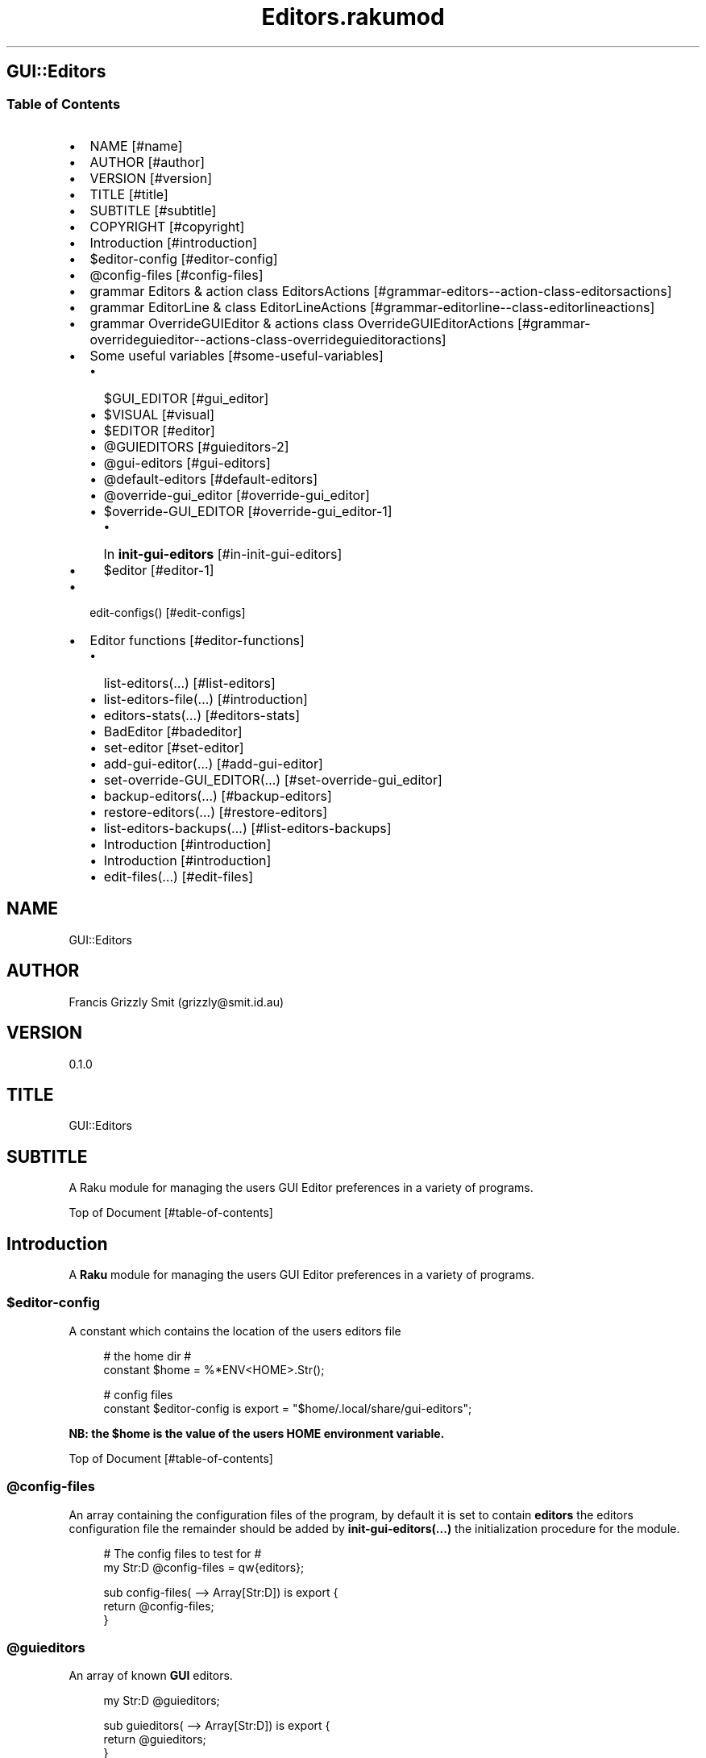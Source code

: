 .pc
.TH Editors.rakumod 1 2023-12-15
.SH GUI::Editors
.SS Table of Contents
.IP \(bu 2m
NAME [#name]
.IP \(bu 2m
AUTHOR [#author]
.IP \(bu 2m
VERSION [#version]
.IP \(bu 2m
TITLE [#title]
.IP \(bu 2m
SUBTITLE [#subtitle]
.IP \(bu 2m
COPYRIGHT [#copyright]
.IP \(bu 2m
Introduction [#introduction]
.IP \(bu 2m
$editor\-config [#editor-config]
.IP \(bu 2m
@config\-files [#config-files]
.IP \(bu 2m
grammar Editors & action class EditorsActions [#grammar-editors--action-class-editorsactions]
.IP \(bu 2m
grammar EditorLine & class EditorLineActions [#grammar-editorline--class-editorlineactions]
.IP \(bu 2m
grammar OverrideGUIEditor & actions class OverrideGUIEditorActions [#grammar-overrideguieditor--actions-class-overrideguieditoractions]
.IP \(bu 2m
Some useful variables [#some-useful-variables]
.RS 2n
.IP \(bu 2m
$GUI_EDITOR [#gui_editor]
.RE
.RS 2n
.IP \(bu 2m
$VISUAL [#visual]
.RE
.RS 2n
.IP \(bu 2m
$EDITOR [#editor]
.RE
.RS 2n
.IP \(bu 2m
@GUIEDITORS [#guieditors-2]
.RE
.RS 2n
.IP \(bu 2m
@gui\-editors [#gui-editors]
.RE
.RS 2n
.IP \(bu 2m
@default\-editors [#default-editors]
.RE
.RS 2n
.IP \(bu 2m
@override\-gui_editor [#override-gui_editor]
.RE
.RS 2n
.IP \(bu 2m
$override\-GUI_EDITOR [#override-gui_editor-1]
.RE
.RS 2n
.RS 2n
.IP \(bu 2m
In \fBinit\-gui\-editors\fR [#in-init-gui-editors]
.RE
.RE
.RS 2n
.IP \(bu 2m
$editor [#editor-1]
.RE
.IP \(bu 2m
edit\-configs() [#edit-configs]
.IP \(bu 2m
Editor functions [#editor-functions]
.RS 2n
.IP \(bu 2m
list\-editors(…) [#list-editors]
.RE
.RS 2n
.IP \(bu 2m
list\-editors\-file(…) [#introduction]
.RE
.RS 2n
.IP \(bu 2m
editors\-stats(…) [#editors-stats]
.RE
.RS 2n
.IP \(bu 2m
BadEditor [#badeditor]
.RE
.RS 2n
.IP \(bu 2m
set\-editor [#set-editor]
.RE
.RS 2n
.IP \(bu 2m
add\-gui\-editor(…) [#add-gui-editor]
.RE
.RS 2n
.IP \(bu 2m
set\-override\-GUI_EDITOR(…) [#set-override-gui_editor]
.RE
.RS 2n
.IP \(bu 2m
backup\-editors(…) [#backup-editors]
.RE
.RS 2n
.IP \(bu 2m
restore\-editors(…) [#restore-editors]
.RE
.RS 2n
.IP \(bu 2m
list\-editors\-backups(…) [#list-editors-backups]
.RE
.RS 2n
.IP \(bu 2m
Introduction [#introduction]
.RE
.RS 2n
.IP \(bu 2m
Introduction [#introduction]
.RE
.RS 2n
.IP \(bu 2m
edit\-files(…) [#edit-files]
.RE
.SH "NAME"
GUI::Editors 
.SH "AUTHOR"
Francis Grizzly Smit (grizzly@smit\&.id\&.au)
.SH "VERSION"
0\&.1\&.0
.SH "TITLE"
GUI::Editors
.SH "SUBTITLE"
A Raku module for managing the users GUI Editor preferences in a variety of programs\&.

Top of Document [#table-of-contents]
.SH Introduction

A \fBRaku\fR module for managing the users GUI Editor preferences in a variety of programs\&. 
.SS $editor\-config

A constant which contains the location of the users editors file

.RS 4m
.EX
# the home dir #
constant $home = %*ENV<HOME>\&.Str();

# config files
constant $editor\-config is export = "$home/\&.local/share/gui\-editors";


.EE
.RE
.P
\fBNB: the $home is the value of the users HOME environment variable\&.\fR

Top of Document [#table-of-contents]
.SS @config\-files

An array containing the configuration files of the program, by default it is set to contain \fBeditors\fR the editors configuration file the remainder should be added by \fBinit\-gui\-editors(\&.\&.\&.)\fR the initialization procedure for the module\&.

.RS 4m
.EX
# The config files to test for #
my Str:D @config\-files = qw{editors};

sub config\-files( \-\-> Array[Str:D]) is export {
    return @config\-files;
}


.EE
.RE
.SS @guieditors

An array of known \fBGUI\fR editors\&. 

.RS 4m
.EX
my Str:D @guieditors;

sub guieditors( \-\-> Array[Str:D]) is export {
    return @guieditors;
}


.EE
.RE
.P
Top of Document [#table-of-contents]
.SS grammar Editors & action class EditorsActions

.RS 4m
.EX
grammar Editors is export {
    regex TOP                 { [ <line> [ \v+ <line> ]* \v* ]? }
    regex line                { [ <white\-space\-line> || <override\-gui_editor> || <config\-line> || <editor\-to\-use> || <comment\-line> ] }
    regex white\-space\-line    { ^^ \h* $$ }
    regex override\-gui_editor { ^^ \h* 'override' \h+ 'GUI_EDITOR' \h* $$ }
    regex comment\-line        { ^^ \h* '#' <\-[\v]>* $$ }
    regex config\-line         { ^^ \h* 'guieditors' \h* '+'? '=' \h* <editor> \h* [ '#' <comment> \h* ]? $$ }
    regex editor\-to\-use       { ^^ \h* 'editor' \h* ':'? '=' \h* <editor> \h* [ '#' <comment> \h* ]? $$ }
    regex editor              { <editor\-name> || <path> <editor\-name> }
    regex comment             { <\-[\n]>* }
    regex path                { <lead\-in>  <path\-segments>? }
    regex lead\-in             { [ '/' | '~' | '~/' ] }
    regex path\-segments       { <path\-segment> [ '/' <path\-segment> ]* '/' }
    token path\-segment        { [ <with\-space\-in\-it> || <with\-other\-stuff> ] }
    token with\-space\-in\-it    { \w+ [ ' ' \w+ ]* }
    token with\-other\-stuff    { <start\-other\-stuff> <tail\-other\-stuff>* }
    token start\-other\-stuff   { \w+ }
    token tail\-other\-stuff    { <other\-stuff>+ <tails\-tail>? }
    token tails\-tail          { \w+ }
    token other\-stuff         { [ '\-' || '+' || ':' || '@' || '=' || ',' || '&' || '%' || '\&.' ] }
    token editor\-name         { <with\-other\-stuff> }
}

class EditorsActions is export {
    \&.\&.\&.
    \&.\&.\&.
    \&.\&.\&.
    method TOP($made) {
        my @top = $made<line>»\&.made;
        $made\&.make: @top;
    }
} # class EditorsActions #


.EE
.RE
.P
Top of Document [#table-of-contents]
.SS grammar EditorLine & class EditorLineActions

A grammar and associated action class to parse and recognise the \fBeditor := value # comment\fR lines in the \fBeditors\fR file\&.

.RS 4m
.EX
grammar EditorLine is export {
    regex TOP                 { ^ \h* 'editor' \h* ':'? '=' \h* <editor> \h* [ '#' <comment> \h* ]? $ }
    regex editor              { <editor\-name> || <path> <editor\-name> }
    regex comment             { <\-[\n]>* }
    regex path                { <lead\-in>  <path\-segments>? }
    regex lead\-in             { [ '/' | '~' | '~/' ] }
    regex path\-segments       { <path\-segment> [ '/' <path\-segment> ]* '/' }
    token path\-segment        { [ <with\-space\-in\-it> || <with\-other\-stuff> ] }
    token with\-space\-in\-it    { \w+ [ ' ' \w+ ]* }
    token with\-other\-stuff    { <start\-other\-stuff> <tail\-other\-stuff>* }
    token start\-other\-stuff   { \w+ }
    token tail\-other\-stuff    { <other\-stuff>+ <tails\-tail>? }
    token tails\-tail          { \w+ }
    token other\-stuff         { [ '\-' || '+' || ':' || '@' || '=' || ',' || '&' || '%' || '\&.' ] }
    token editor\-name         { <with\-other\-stuff> }
}

class EditorLineActions is export {
    #token other\-stuff         { [ '\-' || '+' || ':' || '@' || '=' || ',' || '%' || '\&.' ] }
    method other\-stuff($/) {
        my $other\-stuff = ~$/;
        make $other\-stuff;
    }


.EE
.RE
.IP \(bu 2m
\&.\&.\&.
.IP \(bu 2m
\&.\&.\&.
.IP \(bu 2m
\&.\&.\&.

.RS 4m
.EX
    method config\-line($/) {
        my %cfg\-line = type => 'config\-line', value => $/<editor>\&.made;
        if $/<comment> {
            my $com = $/<comment>\&.made;
            %cfg\-line«comment» = $com;
        }
        make %cfg\-line;
    }
    method TOP($made) {
        my %top = type => 'editor\-to\-use', value => $made<editor>\&.made;
        if $made<comment> {
            my $com = $made<comment>\&.made;
            %top«comment» = $com;
        }
        $made\&.make: %top;
    }
} # class EditorLineActions #


.EE
.RE
.P
Top of Document [#table-of-contents]
.SS grammar OverrideGUIEditor & actions class OverrideGUIEditorActions

A grammar to parse/recognise the \fBoverride GUI_EDITOR # comment\fR line\&.

.RS 4m
.EX
grammar OverrideGUIEditor is export {
    regex TOP     { ^ \h* [ <commented> \h* ]? 'override' \h+ 'GUI_EDITOR' [ \h+ '#' <comment> ]? \h* $ }
    regex comment { <\-[\n]>* }
    token commented { '#' }
}

class OverrideGUIEditorActions is export {
    method comment($/) {
        my $comment = (~$/)\&.trim;
        make $comment;
    }
    method commented($/) {
        my $commented = (~$/)\&.trim;
        make $commented;
    }
    method TOP($made) {
        my %top = type => 'override\-gui_editor', :value;
        if $made<commented> {
            %top«value» = False;
        }
        if $made<comment> {
            my $com = $made<comment>\&.made;
            %top«comment» = $com;
        }
        $made\&.make: %top;
    }
} # class OverrideGUIEditorActions #


.EE
.RE
.SS Some useful variables

\fBNB: All these variables are available outside of the module as a sub of the same name\&. That way I can give read only access to them\&.\fR
.SS $GUI_EDITOR

The value of the \fB%*ENV«GUI_EDITOR»\fR environment variable or \fB''\fR if not set\&.
.SS $VISUAL

The value of the \fB%*ENV«VISUAL»\fR environment variable or \fB''\fR if not set\&.
.SS $EDITOR

The value of the \fB%*ENV«EDITOR»\fR environment variable or \fB''\fR if not set\&.

.RS 4m
.EX
my Str:D $GUI_EDITOR = ((%*ENV<GUI_EDITOR>:exists) ?? ~%*ENV<GUI_EDITOR> !! '');
my Str:D $VISUAL     = ((%*ENV<VISUAL>:exists) ?? ~%*ENV<VISUAL> !! '');
my Str:D $EDITOR     = ((%*ENV<EDITOR>:exists) ?? ~%*ENV<EDITOR> !! '');

sub GUI_EDITOR( \-\-> Str:D) is export {
    return $GUI_EDITOR;
}

sub VISUAL( \-\-> Str:D) is export {
    return $VISUAL;
}

sub EDITOR( \-\-> Str:D) is export {
    return $EDITOR;
}


.EE
.RE
.P
Top of Document [#table-of-contents]
.SS @GUIEDITORS

The Array of Hashes that the \fBEditors\fR grammar and \fBEditorsActions\fR generate from parsing the \fBeditors\fR file\&.
.SS @gui\-editors

The Array of GUI Editors defined in the \fBeditors\fR file\&.
.SS @default\-editors

The array of \fBeditors\fR selected in the file should have only \fBone\fR element otherwise the file is miss configured\&.

.RS 4m
.EX
my Hash @GUIEDITORS;
my Str:D @gui\-editors;
my Str:D @default\-editors;

sub GUIEDITORS( \-\-> Array[Hash]) is export {
    return @GUIEDITORS;
}

sub gui\-editors( \-\-> Array[Str:D]) is export {
    return @gui\-editors;
}

sub default\-editors( \-\-> Array[Str:D]) is export {
    return @default\-editors;
}


.EE
.RE
.P
Top of Document [#table-of-contents]
.SS @override\-gui_editor

An array of \fBTrue\fR values one for each of the times the \fBoverride GUI_EDITOR\fR directive appears in the \fBeditors\fR file, it is an error for it to appear more than once, (it's a zero or one rule)\&.
.SS $override\-GUI_EDITOR

True if the \fBoverride GUI_EDITOR\fR directive is present in the \fBeditors\fR file\&. If \fBTrue\fR then the setting in the file overrides the \fB%*ENV«GUI_EDITOR»\fR variable, otherwise \fB%*ENV«GUI_EDITOR»\fR wins\&.

.RS 4m
.EX
my Bool:D @override\-gui_editor;

sub override\-gui_editor( \-\-> Array[Bool:D]) is export {
    return @override\-gui_editor;
}

my Bool:D $override\-GUI_EDITOR = False;

sub override\-GUI_EDITOR( \-\-> Bool:D) is export {
    return $override\-GUI_EDITOR;
}


.EE
.RE
.P
Top of Document [#table-of-contents]
.SS In \fBinit\-gui\-editors\fR 

.RS 4m
.EX
sub init\-gui\-editors(Str:D @client\-config\-files, Str:D $client\-config\-path,
                              &gen\-configs:(Str:D, Str:D \-\-> Bool:D),
                                  &check:(Str:D @cfg\-files, Str:D $config \-\-> Bool:D)
                                                                    \-\-> Bool:D) is  export


.EE
.RE
.P
\&.\&.\&.

\&.\&.\&.

\&.\&.\&.

.RS 4m
.EX
@GUIEDITORS = Editors\&.parse(@editors\-file\&.join("\x0A"), :enc('UTF\-8'), :$actions)\&.made;
@gui\-editors = @GUIEDITORS\&.grep( \-> %l { %l«type» eq 'config\-line' } )\&.map: \-> %ln { %ln«value»; };
@default\-editors = @GUIEDITORS\&.grep( \-> %l { %l«type» eq 'editor\-to\-use' } )\&.map: \-> %ln { %ln«value»; };
if @default\-editors > 1 {
    $*ERR\&.say: "Error: file $editor\-config/editors is miss configured  more than one editor defined should be 0 or 1";
}
@override\-gui_editor = @GUIEDITORS\&.grep( \-> %l { %l«type» eq 'override\-gui_editor' } )\&.map: \-> %ln { %ln«value»; };
if @override\-gui_editor > 1 {
    my Int:D $elems = @override\-gui_editor\&.elems;
    $*ERR\&.say: qq[Make up your mind only one "override GUI_EDITOR" is required, you supplied $elems are you insane???];
    $override\-GUI_EDITOR = True;
} elsif @override\-gui_editor == 1 {
    $override\-GUI_EDITOR = True;
}
if @gui\-editors {
    #@gui\-editors\&.raku\&.say;
    for @gui\-editors \-> $geditor {
        if !@guieditors\&.grep: { $geditor } {
            my Str $guieditor = $geditor;
            $guieditor \&.=trim;
            @guieditors\&.append($guieditor);
        }
    }
}

if $override\-GUI_EDITOR && @default\-editors {
    $editor = @default\-editors[@default\-editors \- 1];
}elsif %*ENV<GUI_EDITOR>:exists {
    my Str $guieditor = ~%*ENV<GUI_EDITOR>;
    if ! @guieditors\&.grep( { $_ eq $guieditor\&.IO\&.basename } ) {
        @guieditors\&.prepend($guieditor\&.IO\&.basename);
    }
} elsif $editor\-guessed && @default\-editors {
    $editor = @default\-editors[@default\-editors \- 1];
}


.EE
.RE
.P
Top of Document [#table-of-contents]
.SS $editor

The editor the user has chosen\&.

.RS 4m
.EX
# the editor to use #
my Str:D $editor = '';

sub editor( \-\-> Str:D) is export {
    return $editor;
}


.EE
.RE
.SS edit\-configs()

A function to open the users configuration files in their chosen editor\&.

.RS 4m
.EX
sub edit\-configs() returns Bool:D is export {
    if $editor {
        my $option = '';
        my @args;
        my $edbase = $editor\&.IO\&.basename;
        if $edbase eq 'gvim' {
            $option = '\-p';
            @args\&.append('\-p');
        }
        for @config\-files \-> $file {
            if $file eq 'editors' {
                @args\&.append("$editor\-config/$file");
            } else {
                @args\&.append("$client\-config/$file");
            }
        }
        my $proc = run($editor, |@args);
        return $proc\&.exitcode == 0 || $proc\&.exitcode == \-1;
    } else {
        $*ERR\&.say: "no editor found please set GUI_EDITOR, VISUAL or EDITOR to your preferred editor\&.";
        $*ERR\&.say: "e\&.g\&. export GUI_EDITOR=/usr/bin/gvim";
        $*ERR\&.say: "or set editor in the $editor\-config/editors file this can be done with the set editor command\&.";
        $*ERR\&.say: qq[NB: the editor will be set by first checking GUI_EDITOR then VISUAL then EDITOR and
                    finally editor in the config file so GUI_EDITOR will win over all\&.
                    Unless you supply the "override GUI_EDITOR" directive in the $editor\-config/editors file
                    and also supplied the "editor := <editor>" directive];
        return False;
    }
}


.EE
.RE
.P
Top of Document [#table-of-contents]
.SS Editor functions
.SS list\-editors(…)

List all known GUI Editors, flagging the selected editor with \fB'*'\fR note if none is flagged either \fB$editor\fR is set to a non GUI Editor or \fB$editor\fR is set to the empty string\&.

.RS 4m
.EX
sub list\-editors(Bool:D $colour is copy, Bool:D $syntax \-\-> Bool) is export 


.EE
.RE
.SS list\-editors\-file(…)

List all GUI Editors in the configuration file\&.

.RS 4m
.EX
sub list\-editors\-file(Bool:D $colour is copy, Bool:D $syntax \-\-> Bool) is export 


.EE
.RE
.SS editors\-stats(…)

Show the values of some editors parameters\&.

.RS 4m
.EX
sub editors\-stats(Bool:D $colour is copy, Bool:D $syntax \-\-> Bool) is export 


.EE
.RE
.P
Top of Document [#table-of-contents]
.SS BadEditor

\fBBadEditor\fR is an Exception class for the \fBGUI::Editors\fR module\&.

.RS 4m
.EX
class BadEditor is Exception is export {
    has Str:D $\&.msg = 'Error: bad editor specified';
    method message( \-\-> Str:D) {
        $!msg;
    }
}


.EE
.RE
.SS set\-editor(…)

A function to set the editor of choice\&.

.RS 4m
.EX
sub set\-editor(Str:D $editor, Str $comment = Str \-\-> Bool:D) is export 


.EE
.RE
.P
\fBNB: this will still be overridden by %*ENV«GUI_EDITOR» unless you set \fBoverride GUI_EDITOR\fR\fR\&.
.SS add\-gui\-editor(…)

Add an editor to the list of known GUI Editors\&.

.RS 4m
.EX
sub add\-gui\-editor(Str:D $editor, Str $comment = Str \-\-> Bool:D) is export 


.EE
.RE
.P
\fBNB: please make sure it really is a GUI Editor otherwise this module will not work correctly\&. You are completely free to set the chosen editor to what ever you like\&.\fR
.SS set\-override\-GUI_EDITOR(…)

Set or unset the \fBoverride GUI_EDITOR\fR flag\&.

.RS 4m
.EX
sub set\-override\-GUI_EDITOR(Bool:D $value, Str $comment = Str \-\-> Bool:D) is export 


.EE
.RE
.P
If set then the file always wins else \fB%*ENV«GUI_EDITOR»\fR always wins if set\&.
.SS backup\-editors(…)

Backup the editors file\&.

.RS 4m
.EX
sub backup\-editors(Bool:D $use\-windows\-formatting \-\-> Bool) is export 


.EE
.RE
.P
\fBNB: if $use\-windows\-formatting is true or the program is running on windows then B<<\&.\fR will become \fB·\fR> and \fB:\fR will become \fB\&.\fR, this is to avoid problems with the special meaning of \fB:\fR on windows\&.
.SS restore\-editors(…)

Restore the editors file from a backup\&.

.RS 4m
.EX
sub restore\-editors(IO::Path $restore\-from \-\-> Bool) is export 


.EE
.RE
.P
If \fB$restore\-from\fR is relative and not found from the current directory \fB$editor\-config/$restore\-from\fR will be tried\&. 
.SS list\-editors\-backups(…)

List all the available backups in the \fB$editor\-config\fR\&.

.RS 4m
.EX
sub list\-editors\-backups(Bool:D $colour is copy, Bool:D $syntax \-\-> True) is export


.EE
.RE
.SS backups\-menu\-restore

.RS 4m
.EX

.EE
.RE
.SS edit\-files(…)

Edit arbitrary files using chosen editor\&.

.RS 4m
.EX
sub edit\-files(Str:D @files \-\-> Bool:D) is export 


.EE
.RE
